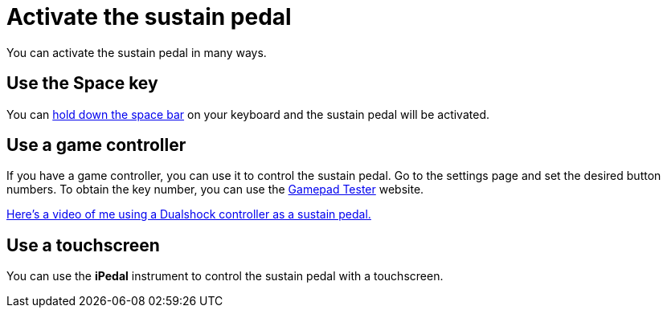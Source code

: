 = Activate the sustain pedal
:experimental:

You can activate the sustain pedal in many ways.

[#keyboard]
== Use the Space key

You can xref:midi-keybindings.adoc#sustain[hold down the space bar] on your keyboard and the sustain pedal will be activated.

[#joypedal]
== Use a game controller

If you have a game controller, you can use it to control the sustain pedal.
Go to the settings page and set the desired button numbers.
To obtain the key number, you can use the https://gamepad-tester.com/[Gamepad Tester] website.

https://www.youtube.com/watch?v=lFd45YYASWo[Here’s a video of me using a Dualshock controller as a sustain pedal.]

[#ipedal]
== Use a touchscreen

You can use the *iPedal* instrument to control the sustain pedal with a touchscreen.